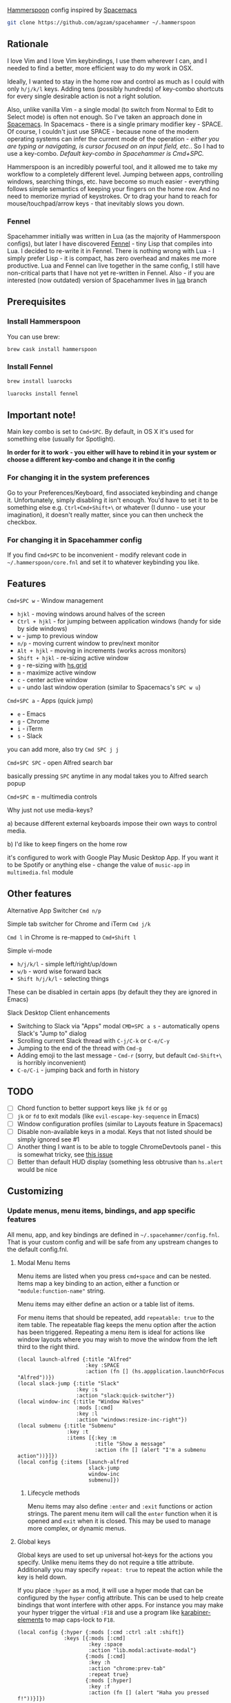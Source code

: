 [[http://www.hammerspoon.org/][Hammerspoon]] config inspired by [[http://spacemacs.org/][Spacemacs]]

#+BEGIN_SRC bash
git clone https://github.com/agzam/spacehammer ~/.hammerspoon
#+END_SRC

** Rationale
   I love Vim and I love Vim keybindings, I use them wherever I can, and I needed to find a better, more efficient way to do my work in OSX.

   Ideally, I wanted to stay in the home row and control as much as I could with only =h/j/k/l= keys. Adding tens (possibly hundreds) of key-combo shortcuts for every single desirable action is not a right solution.

   Also, unlike vanilla Vim - a single modal (to switch from Normal to Edit to Select mode) is often not enough. So I've taken an approach done in [[http://spacemacs.org/][Spacemacs]]. In Spacemacs - there is a single primary modifier key - SPACE. Of course, I couldn't just use SPACE - because none of the modern operating systems can infer the current mode of the operation - /either you are typing or navigating, is cursor focused on an input field, etc./. So I had to use a key-combo. /Default key-combo in Spacehammer is Cmd+SPC./

   Hammerspoon is an incredibly powerful tool, and it allowed me to take my workflow to a completely different level. Jumping between apps, controlling windows, searching things, etc. have become so much easier - everything follows simple semantics of keeping your fingers on the home row. And no need to memorize myriad of keystrokes. Or to drag your hand to reach for mouse/touchpad/arrow keys - that inevitably slows you down.
*** Fennel
    Spacehammer initially was written in Lua (as the majority of Hammerspoon configs), but later I have discovered [[https://fennel-lang.org/][Fennel]] - tiny Lisp that compiles into Lua. I decided to re-write it in Fennel. There is nothing wrong with Lua - I simply prefer Lisp - it is compact, has zero overhead and makes me more productive.
    Lua and Fennel can live together in the same config, I still have non-critical parts that I have not yet re-written in Fennel. Also - if you are interested (now outdated) version of Spacehammer lives in [[https://github.com/agzam/spacehammer/tree/lua][lua]] branch

** Prerequisites
*** Install Hammerspoon
    You can use brew:
    #+begin_src bash
      brew cask install hammerspoon
    #+end_src
*** Install Fennel
    #+begin_src bash
      brew install luarocks

      luarocks install fennel
    #+end_src

** Important note!
   Main key combo is set to =Cmd+SPC=. By default, in OS X it's used for something else (usually for Spotlight).

   *In order for it to work - you either will have to rebind it in your system or choose a different key-combo and change it in the config*

*** For changing it in the system preferences
    Go to your Preferences/Keyboard, find associated keybinding and change it. Unfortunately, simply disabling it isn't enough. You'd have to set it to be something else e.g. =Ctrl+Cmd+Shift+\= or whatever (I dunno - use your imagination), it doesn't really matter, since you can then uncheck the checkbox.
*** For changing it in Spacehammer config
    If you find =Cmd+SPC= to be inconvenient - modify relevant code in =~/.hammerspoon/core.fnl= and set it to whatever keybinding you like.
** Features
**** =Cmd+SPC w= - Window management
     - =hjkl= - moving windows around halves of the screen
     - =Ctrl + hjkl= - for jumping between application windows (handy for side by side windows)
     - =w= - jump to previous window
     - =n/p= - moving current window to prev/next monitor
     - =Alt + hjkl= - moving in increments (works across monitors)
     - =Shift + hjkl= - re-sizing active window
     - =g= - re-sizing with [[http://www.hammerspoon.org/docs/hs.grid.html][hs.grid]]
     - =m= - maximize active window
     - =c= - center active window
     - =u= - undo last window operation (similar to Spacemacs's =SPC w u=)

**** =Cmd+SPC a= - Apps (quick jump)
     - =e= - Emacs
     - =g= - Chrome
     - =i= - iTerm
     - =s= - Slack

     you can add more, also try =Cmd SPC j j=

**** =Cmd+SPC SPC= - open Alfred search bar
     basically pressing =SPC= anytime in any modal takes you to Alfred search popup

**** =Cmd+SPC m= - multimedia controls
     Why just not use media-keys?

       a) because different external keyboards impose their own ways to control media.

       b) I'd like to keep fingers on the home row

    it's configured to work with Google Play Music Desktop App. If you want it to be Spotify or anything else - change the value of  =music-app= in =multimedia.fnl= module

** Other features
**** Alternative App Switcher =Cmd n/p=
**** Simple tab switcher for Chrome and iTerm =Cmd j/k=
     =Cmd l= in Chrome is re-mapped to =Cmd+Shift l=
**** Simple vi-mode
     - =h/j/k/l= - simple left/right/up/down
     - =w/b= - word wise forward back
     - =Shift h/j/k/l= - selecting things

     These can be disabled in certain apps (by default they they are ignored in Emacs)
**** Slack Desktop Client enhancements
      - Switching to Slack via "Apps" modal =CMD+SPC a s= - automatically opens Slack's "Jump to" dialog
      - Scrolling current Slack thread with =C-j/C-k= or =C-e/C-y=
      - Jumping to the end of the thread with =Cmd-g=
      - Adding emoji to the last message - =Cmd-r= (sorry, but default =Cmd-Shift+\= is horribly inconvenient)
      - =C-o/C-i= - jumping back and forth in history
** TODO
   - [ ] Chord function to better support keys like =jk= =fd= or =gg=
   - [ ] =jk= or =fd= to exit modals (like =evil-escape-key-sequence= in Emacs)
   - [ ] Window configuration profiles (similar to Layouts feature in Spacemacs)
   - [ ] Disable non-available keys in a modal. Keys that not listed should be simply ignored see #1
   - [ ] Another thing I want is to be able to toggle ChromeDevtools panel - this is somewhat tricky, see [[https://github.com/Hammerspoon/hammerspoon/issues/1506][this issue]]
   - [ ] Better than default HUD display (something less obtrusive than ~hs.alert~ would be nice

** Customizing
*** Update menus, menu items, bindings, and app specific features
    All menu, app, and key bindings are defined in =~/.spacehammer/config.fnl=.
    That is your custom config and will be safe from any upstream changes to the default config.fnl.
**** Modal Menu Items
     Menu items are listed when you press =cmd+space= and can be nested.
     Items map a key binding to an action, either a function or ="module:function-name"= string.

     Menu items may either define an action or a table list of items.


     For menu items that should be repeated, add =repeatable: true= to the item table.
     The repeatable flag keeps the menu option after the action has been triggered.
     Repeating a menu item is ideal for actions like window layouts where you may wish to move the window from the left third to the right third.

    #+BEGIN_SRC fennel
      (local launch-alfred {:title "Alfred"
                            :key :SPACE
                            :action (fn [] (hs.appplication.launchOrFocus "Alfred"))})
      (local slack-jump {:title "Slack"
                         :key :s
                         :action "slack:quick-switcher"})
      (local window-inc {:title "Window Halves"
                         :mods [:cmd]
                         :key :l
                         :action "windows:resize-inc-right"})
      (local submenu {:title "Submenu"
                      :key :t
                      :items [{:key :m
                               :title "Show a message"
                               :action (fn [] (alert "I'm a submenu action"))}]})
      (local config {:items [launch-alfred
                             slack-jump
                             window-inc
                             submenu]})
     #+END_SRC

***** Lifecycle methods
    Menu items may also define =:enter= and =:exit= functions or action strings. The parent menu item will call the =enter= function when it is opened and =exit= when it is closed. This may be used to manage more complex, or dynamic menus.
**** Global keys
     Global keys are used to set up universal hot-keys for the actions you specify.
     Unlike menu items they do not require a title attribute.
     Additionally you may specify =repeat: true= to repeat the action while the key is held down.

     If you place =:hyper= as a mod, it will use a hyper mode that can be configured by the =hyper= config attribute.
     This can be used to help create bindings that wont interfere with other apps.
     For instance you may make your hyper trigger the virtual =:F18= and use a program like [[https://github.com/tekezo/Karabiner-Elements][karabiner-elements]] to map caps-lock to =F18=.

    #+BEGIN_SRC fennel
      (local config {:hyper {:mods [:cmd :ctrl :alt :shift]}
                     :keys [{:mods [:cmd]
                             :key :space
                             :action "lib.modal:activate-modal"}
                            {:mods [:cmd]
                             :key :h
                             :action "chrome:prev-tab"
                             :repeat true}
                            {:mods [:hyper]
                             :key :f
                             :action (fn [] (alert "Haha you pressed f!"))}]})
    #+END_SRC
**** App specific customizations
     Configure separate menu options and key bindings while specified apps are active.
     Additionally, several lifecycle functions or action strings may be provided for each app.

     - `:activate` When an application receives keyboard focus
     - `:deactivate` When an application loses keyboard focus
     - `:launch` When an application is launched
     - `:close` When an application is terminated

     #+BEGIN_SRC fennel
       (local emacs-config
              {:key "Emacs"
               :activate "vim:disable"
               :deactivate "vim:enable"
               :launch "emacs:maximize"
               :items []
               :keys []})

       (local config {:apps [emacs-config]})
     #+END_SRC
*** Replacing spacehammer behavior
    The =~/.spacehammer= directory is added to the module search paths.
    If you wish to change the behavior of a feature, such as vim mode, you can create =~/.spacehammer/vim.fnl= to override the default implementation.

